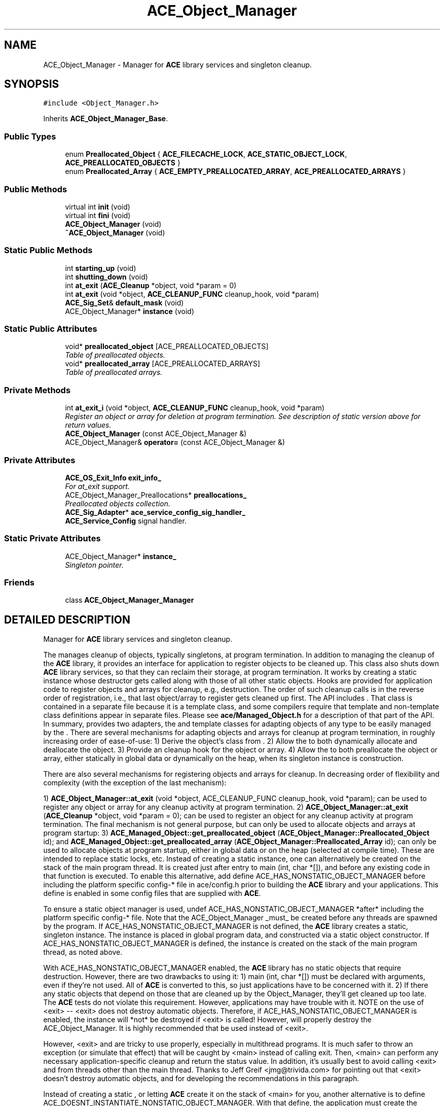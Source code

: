 .TH ACE_Object_Manager 3 "5 Oct 2001" "ACE" \" -*- nroff -*-
.ad l
.nh
.SH NAME
ACE_Object_Manager \- Manager for \fBACE\fR library services and singleton cleanup. 
.SH SYNOPSIS
.br
.PP
\fC#include <Object_Manager.h>\fR
.PP
Inherits \fBACE_Object_Manager_Base\fR.
.PP
.SS Public Types

.in +1c
.ti -1c
.RI "enum \fBPreallocated_Object\fR { \fBACE_FILECACHE_LOCK\fR, \fBACE_STATIC_OBJECT_LOCK\fR, \fBACE_PREALLOCATED_OBJECTS\fR }"
.br
.ti -1c
.RI "enum \fBPreallocated_Array\fR { \fBACE_EMPTY_PREALLOCATED_ARRAY\fR, \fBACE_PREALLOCATED_ARRAYS\fR }"
.br
.in -1c
.SS Public Methods

.in +1c
.ti -1c
.RI "virtual int \fBinit\fR (void)"
.br
.ti -1c
.RI "virtual int \fBfini\fR (void)"
.br
.ti -1c
.RI "\fBACE_Object_Manager\fR (void)"
.br
.ti -1c
.RI "\fB~ACE_Object_Manager\fR (void)"
.br
.in -1c
.SS Static Public Methods

.in +1c
.ti -1c
.RI "int \fBstarting_up\fR (void)"
.br
.ti -1c
.RI "int \fBshutting_down\fR (void)"
.br
.ti -1c
.RI "int \fBat_exit\fR (\fBACE_Cleanup\fR *object, void *param = 0)"
.br
.ti -1c
.RI "int \fBat_exit\fR (void *object, \fBACE_CLEANUP_FUNC\fR cleanup_hook, void *param)"
.br
.ti -1c
.RI "\fBACE_Sig_Set\fR& \fBdefault_mask\fR (void)"
.br
.ti -1c
.RI "ACE_Object_Manager* \fBinstance\fR (void)"
.br
.in -1c
.SS Static Public Attributes

.in +1c
.ti -1c
.RI "void* \fBpreallocated_object\fR [ACE_PREALLOCATED_OBJECTS]"
.br
.RI "\fITable of preallocated objects.\fR"
.ti -1c
.RI "void* \fBpreallocated_array\fR [ACE_PREALLOCATED_ARRAYS]"
.br
.RI "\fITable of preallocated arrays.\fR"
.in -1c
.SS Private Methods

.in +1c
.ti -1c
.RI "int \fBat_exit_i\fR (void *object, \fBACE_CLEANUP_FUNC\fR cleanup_hook, void *param)"
.br
.RI "\fIRegister an object or array for deletion at program termination. See description of static version above for return values.\fR"
.ti -1c
.RI "\fBACE_Object_Manager\fR (const ACE_Object_Manager &)"
.br
.ti -1c
.RI "ACE_Object_Manager& \fBoperator=\fR (const ACE_Object_Manager &)"
.br
.in -1c
.SS Private Attributes

.in +1c
.ti -1c
.RI "\fBACE_OS_Exit_Info\fR \fBexit_info_\fR"
.br
.RI "\fIFor at_exit support.\fR"
.ti -1c
.RI "ACE_Object_Manager_Preallocations* \fBpreallocations_\fR"
.br
.RI "\fIPreallocated objects collection.\fR"
.ti -1c
.RI "\fBACE_Sig_Adapter\fR* \fBace_service_config_sig_handler_\fR"
.br
.RI "\fI\fBACE_Service_Config\fR signal handler.\fR"
.in -1c
.SS Static Private Attributes

.in +1c
.ti -1c
.RI "ACE_Object_Manager* \fBinstance_\fR"
.br
.RI "\fISingleton pointer.\fR"
.in -1c
.SS Friends

.in +1c
.ti -1c
.RI "class \fBACE_Object_Manager_Manager\fR"
.br
.in -1c
.SH DETAILED DESCRIPTION
.PP 
Manager for \fBACE\fR library services and singleton cleanup.
.PP
.PP
 The  manages cleanup of objects, typically singletons, at program termination. In addition to managing the cleanup of the \fBACE\fR library, it provides an interface for application to register objects to be cleaned up. This class also shuts down \fBACE\fR library services, so that they can reclaim their storage, at program termination. It works by creating a static instance whose destructor gets called along with those of all other static objects. Hooks are provided for application code to register objects and arrays for cleanup, e.g., destruction. The order of such cleanup calls is in the reverse order of registration, i.e., that last object/array to register gets cleaned up first. The  API includes . That class is contained in a separate file because it is a template class, and some compilers require that template and non-template class definitions appear in separate files. Please see \fBace/Managed_Object.h\fR for a description of that part of the API. In summary,  provides two adapters, the  and  template classes for adapting objects of any type to be easily managed by the . There are several mechanisms for adapting objects and arrays for cleanup at program termination, in roughly increasing order of ease-of-use: 1) Derive the object's class from . 2) Allow the  to both dynamically allocate and deallocate the object. 3) Provide an  cleanup hook for the object or array. 4) Allow the  to both preallocate the object or array, either statically in global data or dynamically on the heap, when its singleton instance is construction.
.PP
There are also several mechanisms for registering objects and arrays for cleanup. In decreasing order of flexibility and complexity (with the exception of the last mechanism):
.PP
1) \fBACE_Object_Manager::at_exit\fR (void *object, ACE_CLEANUP_FUNC cleanup_hook, void *param); can be used to register any object or array for any cleanup activity at program termination. 2) \fBACE_Object_Manager::at_exit\fR (\fBACE_Cleanup\fR *object, void *param = 0); can be used to register an  object for any cleanup activity at program termination. The final mechanism is not general purpose, but can only be used to allocate objects and arrays at program startup: 3) \fBACE_Managed_Object::get_preallocated_object\fR (\fBACE_Object_Manager::Preallocated_Object\fR id); and \fBACE_Managed_Object::get_preallocated_array\fR (\fBACE_Object_Manager::Preallocated_Array\fR id); can only be used to allocate objects at program startup, either in global data or on the heap (selected at compile time). These are intended to replace static locks, etc. Instead of creating a static  instance, one can alternatively be created on the stack of the main program thread. It is created just after entry to main (int, char *[]), and before any existing code in that function is executed. To enable this alternative, add define ACE_HAS_NONSTATIC_OBJECT_MANAGER before including the platform specific config-* file in ace/config.h prior to building the \fBACE\fR library and your applications. This define is enabled in some config files that are supplied with \fBACE\fR.
.PP
To ensure a static object manager is used, undef ACE_HAS_NONSTATIC_OBJECT_MANAGER *after* including the platform specific config-* file. Note that the ACE_Object_Manager _must_ be created before any threads are spawned by the program. If ACE_HAS_NONSTATIC_OBJECT_MANAGER is not defined, the \fBACE\fR library creates a static, singleton  instance. The instance is placed in global program data, and constructed via a static object constructor. If ACE_HAS_NONSTATIC_OBJECT_MANAGER is defined, the  instance is created on the stack of the main program thread, as noted above.
.PP
With ACE_HAS_NONSTATIC_OBJECT_MANAGER enabled, the \fBACE\fR library has no static objects that require destruction. However, there are two drawbacks to using it: 1) main (int, char *[]) must be declared with arguments, even if they're not used. All of \fBACE\fR is converted to this, so just applications have to be concerned with it. 2) If there any static objects that depend on those that are cleaned up by the Object_Manager, they'll get cleaned up too late. The \fBACE\fR tests do not violate this requirement. However, applications may have trouble with it. NOTE on the use of <exit> -- <exit> does not destroy automatic objects. Therefore, if ACE_HAS_NONSTATIC_OBJECT_MANAGER is enabled, the  instance will *not* be destroyed if <exit> is called! However,  will properly destroy the ACE_Object_Manager. It is highly recommended that  be used instead of <exit>.
.PP
However, <exit> and  are tricky to use properly, especially in multithread programs. It is much safer to throw an exception (or simulate that effect) that will be caught by <main> instead of calling exit. Then, <main> can perform any necessary application-specific cleanup and return the status value. In addition, it's usually best to avoid calling <exit> and  from threads other than the main thread. Thanks to Jeff Greif <jmg@trivida.com> for pointing out that <exit> doesn't destroy automatic objects, and for developing the recommendations in this paragraph.
.PP
Instead of creating a static , or letting \fBACE\fR create it on the stack of <main> for you, another alternative is to define ACE_DOESNT_INSTANTIATE_NONSTATIC_OBJECT_MANAGER. With that define, the application must create the ACE_Object_Manager. The recommended way is to call  at the start of the program, and call  at the end. Alternatively, the application could explicity construct an . 
.PP
.SH MEMBER ENUMERATION DOCUMENTATION
.PP 
.SS enum ACE_Object_Manager::Preallocated_Array
.PP
\fBEnumeration values:\fR
.in +1c
.TP
\fB\fIACE_EMPTY_PREALLOCATED_ARRAY\fR \fR
.TP
\fB\fIACE_PREALLOCATED_ARRAYS\fR \fR
.SS enum ACE_Object_Manager::Preallocated_Object
.PP
\fBEnumeration values:\fR
.in +1c
.TP
\fB\fIACE_FILECACHE_LOCK\fR \fR
.TP
\fB\fIACE_STATIC_OBJECT_LOCK\fR \fR
.TP
\fB\fIACE_PREALLOCATED_OBJECTS\fR \fR
.SH CONSTRUCTOR & DESTRUCTOR DOCUMENTATION
.PP 
.SS ACE_Object_Manager::ACE_Object_Manager (void)
.PP
.SS ACE_Object_Manager::~ACE_Object_Manager (void)
.PP
.SS ACE_Object_Manager::ACE_Object_Manager (const ACE_Object_Manager &)\fC [private]\fR
.PP
.SH MEMBER FUNCTION DOCUMENTATION
.PP 
.SS int ACE_Object_Manager::at_exit (void * object, \fBACE_CLEANUP_FUNC\fR cleanup_hook, void * param)\fC [static]\fR
.PP
Register an object (or array) for cleanup at process termination. "cleanup_hook" points to a (global, or static member) function that is called for the object or array when it to be destroyed. It may perform any necessary cleanup specific for that object or its class. "param" is passed as the second parameter to the "cleanup_hook" function; the first parameter is the object (or array) to be destroyed. "cleanup_hook", for example, may delete the object (or array). For OS's that do not have processes, this function is the same as . Returns 0 on success. On failure, returns -1 and sets errno to: EAGAIN if shutting down, ENOMEM if insufficient virtual memory, or EEXIST if the object (or array) had already been registered. 
.SS int ACE_Object_Manager::at_exit (\fBACE_Cleanup\fR * object, void * param = 0)\fC [static]\fR
.PP
Register an \fBACE_Cleanup\fR object for cleanup at process termination. The object is deleted via the . If you need more flexiblity, see the <other at_exit> method below. For OS's that do not have processes, cleanup takes place at the end of <main>. Returns 0 on success. On failure, returns -1 and sets errno to: EAGAIN if shutting down, ENOMEM if insufficient virtual memory, or EEXIST if the object (or array) had already been registered. 
.SS int ACE_Object_Manager::at_exit_i (void * object, \fBACE_CLEANUP_FUNC\fR cleanup_hook, void * param)\fC [private]\fR
.PP
Register an object or array for deletion at program termination. See description of static version above for return values.
.PP
.SS \fBACE_Sig_Set\fR & ACE_Object_Manager::default_mask (void)\fC [static]\fR
.PP
Accesses a default signal set used, for example, in \fBACE_Sig_Guard\fR methods. Deprecated: use \fBACE_Object_Manager::default_mask\fR () instead. 
.SS int ACE_Object_Manager::fini (void)\fC [virtual]\fR
.PP
Explicitly destroy the singleton instance of the ACE_Object_Manager. Returns 0 on success, -1 on failure, and 1 if it had already been called. 
.PP
Reimplemented from \fBACE_Object_Manager_Base\fR.
.SS int ACE_Object_Manager::init (void)\fC [virtual]\fR
.PP
Explicitly initialize (construct the singleton instance of) the ACE_Object_Manager. Returns 0 on success, -1 on failure, and 1 if it had already been called. 
.PP
Reimplemented from \fBACE_Object_Manager_Base\fR.
.SS ACE_Object_Manager * ACE_Object_Manager::instance (void)\fC [static]\fR
.PP
Accessor to singleton instance. Because static member functions are provided in the interface, this should not be public. However, it is public so that \fBACE_Managed_Object\fR<TYPE> can access it. 
.SS ACE_Object_Manager& ACE_Object_Manager::operator= (const ACE_Object_Manager &)\fC [private]\fR
.PP
.SS int ACE_Object_Manager::shutting_down (void)\fC [static]\fR
.PP
Returns 1 after the ACE_Object_Manager has been destroyed. This flag can be used to determine if the program is in the midst of destroying static objects. (Note that the program might destroy some static objects before this flag can return 1, if ACE_HAS_NONSTATIC_OBJECT_MANAGER is not defined.) 
.SS int ACE_Object_Manager::starting_up (void)\fC [static]\fR
.PP
Returns 1 before the ACE_Object_Manager has been constructed. This flag can be used to determine if the program is constructing static objects. If no static object spawns any threads, the program will be single-threaded when this flag returns 1. (Note that the program still might construct some static objects when this flag returns 0, if ACE_HAS_NONSTATIC_OBJECT_MANAGER is not defined.) 
.SH FRIENDS AND RELATED FUNCTION DOCUMENTATION
.PP 
.SS class ACE_Object_Manager_Manager\fC [friend]\fR
.PP
.SH MEMBER DATA DOCUMENTATION
.PP 
.SS \fBACE_Sig_Adapter\fR * ACE_Object_Manager::ace_service_config_sig_handler_\fC [private]\fR
.PP
\fBACE_Service_Config\fR signal handler.
.PP
.SS \fBACE_OS_Exit_Info\fR ACE_Object_Manager::exit_info_\fC [private]\fR
.PP
For at_exit support.
.PP
.SS ACE_Object_Manager * ACE_Object_Manager::instance_\fC [static, private]\fR
.PP
Singleton pointer.
.PP
.SS void * ACE_Object_Manager::preallocated_array[ACE_PREALLOCATED_ARRAYS]\fC [static]\fR
.PP
Table of preallocated arrays.
.PP
.SS void * ACE_Object_Manager::preallocated_object[ACE_PREALLOCATED_OBJECTS]\fC [static]\fR
.PP
Table of preallocated objects.
.PP
.SS ACE_Object_Manager_Preallocations * ACE_Object_Manager::preallocations_\fC [private]\fR
.PP
Preallocated objects collection.
.PP


.SH AUTHOR
.PP 
Generated automatically by Doxygen for ACE from the source code.